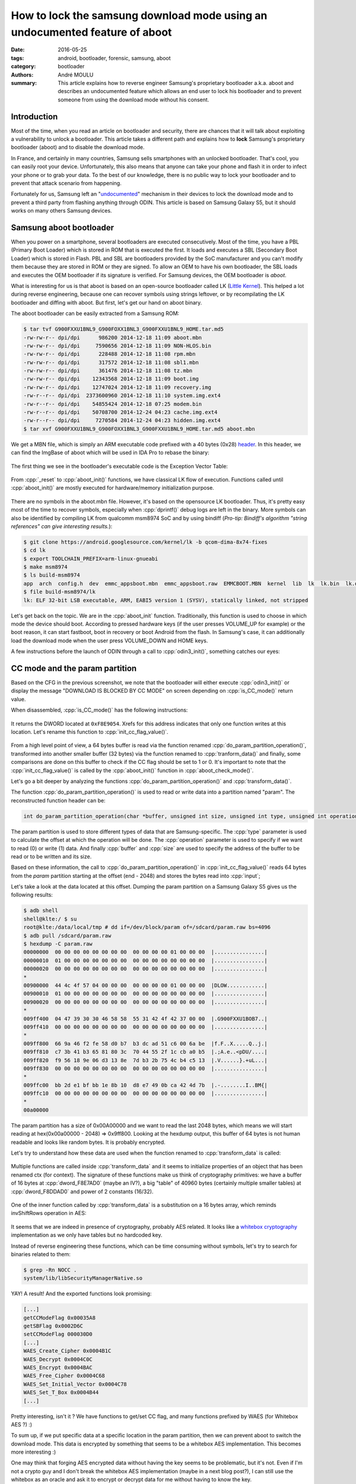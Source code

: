 How to lock the samsung download mode using an undocumented feature of aboot
############################################################################

:date: 2016-05-25
:tags: android, bootloader, forensic, samsung, aboot
:category: bootloader
:authors: André MOULU
:summary: 
    This article explains how to reverse engineer Samsung's proprietary bootloader a.k.a. aboot and describes an 
    undocumented feature which allows an end user to lock his bootloader and to prevent someone from using the download
    mode without his consent.

Introduction
------------

Most of the time, when you read an article on bootloader and security, there are chances that it will talk about exploiting a vulnerability to unlock a bootloader. This article takes a different path and explains how to **lock** Samsung's proprietary bootloader (aboot) and to disable the download mode.

In France, and certainly in many countries, Samsung sells smartphones with an unlocked bootloader. That's cool, you can easily root your device. Unfortunately, this also means that anyone can take your phone and flash it in order to infect your phone or to grab your data. To the best of our knowledge, there is no public way to lock your bootloader and to prevent that attack scenario from happening.

Fortunately for us, Samsung left an "`undocumented <https://www.stigviewer.com/stig/samsung_android_with_knox_1.x/2014-04-22/finding/V-48251>`_" mechanism in their devices to lock the download mode and to prevent a third party from flashing anything through ODIN.
This article is based on Samsung Galaxy S5, but it should works on many others Samsung devices.

Samsung aboot bootloader
------------------------

When you power on a smartphone, several bootloaders are executed consecutively. Most of the time, you have a PBL (Primary Boot Loader) which is stored in ROM that is executed the first. It loads and executes a SBL (Secondary Boot Loader) which is stored in Flash. PBL and SBL are bootloaders provided by the SoC manufacturer and you can't modify them because they are stored in ROM or they are signed. To allow an OEM to have his own bootloader, the SBL loads and executes the OEM bootloader if its signature is verified. For Samsung devices, the OEM bootloader is *aboot*.

What is interesting for us is that aboot is based on an open-source bootloader called LK (`Little Kernel <https://android.googlesource.com/kernel/lk/>`_). This helped a lot during reverse engineering, because one can recover symbols using strings leftover, or by recompilating the LK bootloader and diffing with aboot. But first, let's get our hand on aboot binary.

The aboot bootloader can be easily extracted from a Samsung ROM:

.. code-block:: bash

    $ tar tvf G900FXXU1BNL9_G900FOXX1BNL3_G900FXXU1BNL9_HOME.tar.md5
    -rw-rw-r-- dpi/dpi      986200 2014-12-18 11:09 aboot.mbn
    -rw-rw-r-- dpi/dpi     7590656 2014-12-18 11:09 NON-HLOS.bin
    -rw-rw-r-- dpi/dpi      228488 2014-12-18 11:08 rpm.mbn
    -rw-rw-r-- dpi/dpi      317572 2014-12-18 11:08 sbl1.mbn
    -rw-rw-r-- dpi/dpi      361476 2014-12-18 11:08 tz.mbn
    -rw-rw-r-- dpi/dpi    12343568 2014-12-18 11:09 boot.img
    -rw-rw-r-- dpi/dpi    12747024 2014-12-18 11:09 recovery.img
    -rw-r--r-- dpi/dpi  2373600960 2014-12-18 11:10 system.img.ext4
    -rw-r--r-- dpi/dpi    54855424 2014-12-18 07:25 modem.bin
    -rw-r--r-- dpi/dpi    50708700 2014-12-24 04:23 cache.img.ext4
    -rw-r--r-- dpi/dpi     7270584 2014-12-24 04:23 hidden.img.ext4
    $ tar xvf G900FXXU1BNL9_G900FOXX1BNL3_G900FXXU1BNL9_HOME.tar.md5 aboot.mbn


We get a MBN file, which is simply an ARM executable code prefixed with a 40 bytes (0x28) `header <http://newandroidbook.com/Articles/aboot.html>`_. In this header, we can find the ImgBase of aboot which
will be used in IDA Pro to rebase the binary:

.. figure:: /static/images/aboot/aboot_header.png
    :align: center
    :alt: aboot header parsed by 010editor

The first thing we see in the bootloader's executable code is the Exception Vector Table:

.. figure:: /static/images/aboot/evt.png
    :align: center
    :alt: Exception Vector Table of aboot

From :cpp:`_reset` to :cpp:`aboot_init()` functions, we have classical LK flow of execution. Functions called until :cpp:`aboot_init()` are mostly executed for hardware/memory initialization purpose.

.. figure:: /static/images/aboot/callgraph.png
    :align: center
    :alt: callgraph from _reset() to aboot_init()

There are no symbols in the aboot.mbn file. However, it's based on the opensource LK bootloader. Thus, it's pretty easy most of the time to recover symbols, especially when :cpp:`dprintf()` debug logs are left in the binary. 
More symbols can also be identified by compiling LK from qualcomm msm8974 SoC and by using bindiff (*Pro-tip: Bindiff's algorithm "string references" can give interesting results.*):

.. code-block:: bash

    $ git clone https://android.googlesource.com/kernel/lk -b qcom-dima-8x74-fixes
    $ cd lk
    $ export TOOLCHAIN_PREFIX=arm-linux-gnueabi
    $ make msm8974
    $ ls build-msm8974
    app  arch  config.h  dev  emmc_appsboot.mbn  emmc_appsboot.raw  EMMCBOOT.MBN  kernel  lib  lk  lk.bin  lk.debug.lst  lk.lst  lk.size  lk.sym  mkheader  platform  system-onesegment.ld  target
    $ file build-msm8974/lk
    lk: ELF 32-bit LSB executable, ARM, EABI5 version 1 (SYSV), statically linked, not stripped

.. figure:: /static/images/aboot/bindiff.png
    :align: center
    :alt: bindiff results between LK and Aboot

Let's get back on the topic. We are in the :cpp:`aboot_init` function. 
Traditionally, this function is used to choose in which mode the device should boot. According to pressed hardware keys (if the user presses VOLUME_UP for example) or the boot reason, it can start fastboot, boot in recovery or boot Android from the flash.
In Samsung's case, it can additionally load the download mode when the user press VOLUME_DOWN and HOME keys. 

A few instructions before the launch of ODIN through a call to :cpp:`odin3_init()`, something catches our eyes:

.. figure:: /static/images/aboot/is_CC_mode.png
    :align: center
    :alt: CC flag value check before odin3_init()

CC mode and the param partition
-------------------------------

Based on the CFG in the previous screenshot, we note that the bootloader
will either execute :cpp:`odin3_init()` or display the message "DOWNLOAD IS BLOCKED BY CC MODE" on screen 
depending on :cpp:`is_CC_mode()` return value.

When disassembled, :cpp:`is_CC_mode()` has the following instructions:

.. figure:: /static/images/aboot/is_cc_mode_func.png
    :align: center
    :alt: is_cc_mode() disassembly
    
It returns the DWORD located at ``0xF8E9054``. Xrefs for this address indicates
that only one function writes at this location. Let's rename this function to :cpp:`init_cc_flag_value()`. 

.. figure:: /static/images/aboot/init_cc_flag_value.png
    :align: center
    :alt: init_cc_flag_value() decompiled code

From a high level point of view, a 64 bytes buffer is read via the function renamed :cpp:`do_param_partition_operation()`, transformed 
into another smaller buffer (32 bytes) via the function renamed to :cpp:`tranform_data()` and finally, some comparisons are done on this buffer to check 
if the CC flag should be set to 1 or 0. It's important to note that the :cpp:`init_cc_flag_value()` is called by the :cpp:`aboot_init()` function in 
:cpp:`aboot_check_mode()`.

Let's go a bit deeper by analyzing the functions :cpp:`do_param_partition_operation()` and :cpp:`transform_data()`.

The function :cpp:`do_param_partition_operation()` is used to read or write data into a partition named "param". The reconstructed function header can be:

.. code-block:: cpp

    int do_param_partition_operation(char *buffer, unsigned int size, unsigned int type, unsigned int operation);

The param partition is used to store different types of data that are Samsung-specific. The :cpp:`type` parameter
is used to calculate the offset at which the operation will be done. The :cpp:`operation` parameter is used to specify if we want to read (0) or 
write (1) data. And finally :cpp:`buffer` and :cpp:`size` are used to specify the address of the buffer to be read or to be written and its size.

Based on these information, the call to :cpp:`do_param_partition_operation()` in :cpp:`init_cc_flag_value()` reads 64 bytes 
from the *param* partition starting at the offset (end - 2048) and stores the bytes read into :cpp:`input`;

Let's take a look at the data located at this offset. Dumping the param partition on a Samsung Galaxy S5 gives us the following results:

.. code-block:: bash

    $ adb shell
    shell@klte:/ $ su
    root@klte:/data/local/tmp # dd if=/dev/block/param of=/sdcard/param.raw bs=4096
    $ adb pull /sdcard/param.raw
    $ hexdump -C param.raw 
    00000000  00 00 00 00 00 00 00 00  00 00 00 00 01 00 00 00  |................|
    00000010  01 00 00 00 00 00 00 00  00 00 00 00 00 00 00 00  |................|
    00000020  00 00 00 00 00 00 00 00  00 00 00 00 00 00 00 00  |................|
    *
    00900000  44 4c 4f 57 04 00 00 00  00 00 00 00 01 00 00 00  |DLOW............|
    00900010  01 00 00 00 00 00 00 00  00 00 00 00 00 00 00 00  |................|
    00900020  00 00 00 00 00 00 00 00  00 00 00 00 00 00 00 00  |................|
    *
    009ff400  04 47 39 30 30 46 58 58  55 31 42 4f 42 37 00 00  |.G900FXXU1BOB7..|
    009ff410  00 00 00 00 00 00 00 00  00 00 00 00 00 00 00 00  |................|
    *
    009ff800  66 9a 46 f2 fe 58 d0 b7  b3 dc ad 51 c6 00 6a be  |f.F..X.....Q..j.|
    009ff810  c7 3b 41 b3 65 81 80 3c  70 44 55 2f 1c cb a0 b5  |.;A.e..<pDU/....|
    009ff820  f9 56 18 9e 06 d3 13 8e  7d b3 2b 75 4c b4 c5 13  |.V......}.+uL...|
    009ff830  00 00 00 00 00 00 00 00  00 00 00 00 00 00 00 00  |................|
    *
    009ffc00  bb 2d e1 bf bb 1e 8b 10  d8 e7 49 0b ca 42 4d 7b  |.-........I..BM{|
    009ffc10  00 00 00 00 00 00 00 00  00 00 00 00 00 00 00 00  |................|
    *
    00a00000

The param partition has a size of 0x00A00000 and we want to read the last 2048 bytes, which means we will start reading at hex(0x00a00000 - 2048) => 0x9ff800.
Looking at the hexdump output, this buffer of 64 bytes is not human readable and looks like random bytes. It is probably encrypted.

Let's try to understand how these data are used when the function renamed to :cpp:`transform_data` is called:

.. figure:: /static/images/aboot/transform_data_crypto.png
    :align: center
    :alt: transform_data() decompiled code

Multiple functions are called inside :cpp:`transform_data` and it seems to initialize properties of an object that has been renamed ctx (for context). The signature of these functions make us think of cryptography primitives: we have a buffer of 16 bytes at :cpp:`dword_F8E7AD0` (maybe an IV?), a big "table" of 40960 bytes (certainly multiple smaller tables) at :cpp:`dword_F8DDAD0` and power of 2 constants (16/32).

.. figure:: /static/images/aboot/wb_table.png
    :align: center
    :alt: whitebox tables

One of the inner function called by :cpp:`transform_data` is a substitution on a 16 bytes array, which reminds invShiftRows operation in AES:

.. figure:: /static/images/aboot/invShiftRows.png
    :align: center
    :alt: kind of invShiftRows function

It seems that we are indeed in presence of cryptography, probably AES related. It looks like a `whitebox cryptography <http://www.whiteboxcrypto.com>`_ implementation as we only have tables but no hardcoded key.

Instead of reverse engineering these functions, which can be time consuming without symbols, let's try to search for binaries related to them:

.. code-block:: bash

	$ grep -Rn NOCC .
	system/lib/libSecurityManagerNative.so
	
YAY! A result! And the exported functions look promising:

.. code-block:: bash
    
    [...]    
    getCCModeFlag 0x00035A8
    getSBFlag 0x0002D6C 
    setCCModeFlag 000030D0 
    [...]
    WAES_Create_Cipher 0x0004B1C 
    WAES_Decrypt 0x0004C0C 
    WAES_Encrypt 0x0004BAC 
    WAES_Free_Cipher 0x0004C68 
    WAES_Set_Initial_Vector 0x0004C78 
    WAES_Set_T_Box 0x0004B44 
    [...]

Pretty interesting, isn't it ? We have functions to get/set CC flag, and many functions prefixed by WAES (for Whitebox AES ?) :)

To sum up, if we put specific data at a specific location in the param partition, then we can prevent aboot to switch the download mode.
This data is encrypted by something that seems to be a whitebox AES implementation. This becomes more interesting :)

One may think that forging AES encrypted data without having the key seems to be problematic, but it's not. Even if I'm not a crypto guy
and I don't break the whitebox AES implementation (maybe in a next blog post?), I can still use the whitebox as an oracle and 
ask it to encrypt or decrypt data for me without having to know the key.

Indeed, we can invoke the code inside libSecurityManagerNative.so with :cpp:`dlsym()`/:cpp:`dlopen()`. The library contains a function named
:cpp:`setSBFlag()` which will write NOCC or FFOC based on the value (1 or 0) of its 2nd argument:

.. figure:: /static/images/aboot/write_SBFlag.png
    :align: center
    :alt: write_SBFlag() decompiled code

Let's build a simple wrapper around this library:

.. code-block:: cpp

    #include <stdio.h>
    #include <dlfcn.h>
    #include <unistd.h>
    #include <stdlib.h>

    int main(int argc, char *argv[])
    {
        if(argc < 2){
            printf("Usage: %s <0/1> (0: unlock, 1: lock)\n", argv[0]);
            return 1;
        }

        void *lib = dlopen("/system/lib/libSecurityManagerNative.so", RTLD_LAZY);
        printf("lib = %p\n", lib);
        if(lib == NULL){
            printf("dlerror: %s\n",dlerror());
            return 1;
        }

        //setSBFlag(int arg1, int arg2)
        int (*setSBFlag)(int arg1, int arg2);
        setSBFlag = dlsym(lib, "setSBFlag");
        printf("setSBFlag = %p\n", setSBFlag);

        if(SBFlag){
            printf("Unlocking the download mode!\n");
            (*setSBFlag)(0, 0);    
        }else{
            printf("Locking the download mode!\n");
            (*setSBFlag)(1, 0);
        }
       
        return 0;
    }

Now, we only have to push this wrapper in /data/local/tmp and run it as root:

.. code-block:: bash

    $ adb push change_lock_status /data/local/tmp
    $ adb shell
    shell@klte:/ $ su
    root@klte:/data/local/tmp # ./change_lock_status 1
    $ adb reboot download

And finally here is the result:

.. figure:: /static/images/aboot/download_locked.png
    :align: center
    :alt: example of locked download mode

Custom recovery and adbd
------------------------

This is great, your download mode is locked! Now, what if you soft-brick your device for a random reason and you need to reflash it ? You can't access download mode anymore, which is a bit problematic.

To prevent such access loss and to allow easy switching between locked and unlocked state, I decided to implement a new command inside the adbd daemon and to put the modified adbd in the recovery of my smartphone. This way, each time I need to unlock the download mode, I only have to boot in recovery, enter the good password through the custom adb command, and then reboot in download mode. 

*Note: to implement this quick and dirty PoC, I used a Samsung Galaxy S5 (SM-G900F) test device running Android 5.0 (LRX21T.G900FXXU1BNL9)*

Because we need to allow modification of *param* partition, our custom adbd binary has to be executed as root. To avoid bypass or security issues, we need to reduce the attack surface and we must not to expose *adbd* functionalities like *adb shell* or jdwp. I have chosen to implement a new `service <http://androidxref.com/5.0.0_r2/xref/system/core/adb/SERVICES.TXT>`_ (command) in minadbd instead reusing of adbd. `Minadbd is a light version of adbd <http://androidxref.com/5.0.0_r2/xref/bootable/recovery/minadbd/README.txt>`_, used generally to expose only the adb sideloading feature of a stock recovery.

These are my modifications of minadbd's source code from AOSP:

1. We need to modify the Android.mk of minadbd to build a ELF static binary executable instead of the default libminadbd. You can append these lines at the end of the default minadbd's Android.mk file: 

.. code-block:: bash

    # minadbd binary
    # =========================================================

    include $(CLEAR_VARS)

    LOCAL_SRC_FILES := \
	    adb.c \
	    fdevent.c \
	    fuse_adb_provider.c \
	    transport.c \
	    transport_usb.c \
	    sockets.c \
	    services.c \
	    usb_linux_client.c \
	    utils.c

    LOCAL_CFLAGS := -O2 -g -DADB_HOST=0 -Wall -Wno-unused-parameter
    LOCAL_CFLAGS += -D_XOPEN_SOURCE -D_GNU_SOURCE
    LOCAL_C_INCLUDES += bootable/recovery

    LOCAL_MODULE := minadbd
    LOCAL_FORCE_STATIC_EXECUTABLE := true
    LOCAL_STATIC_LIBRARIES := libfusesideload libcutils libc libmincrypt

    include $(BUILD_EXECUTABLE)

2. Then, we need to register two new "services" by adding them in the *service_to_fd* function:


.. code-block:: C
		
	int service_to_fd(const char *name)
	{
	    int ret = -1;
	    if(!strncmp(name, "samsung_unlock:", 15)) {
	        ret = create_service_thread(samsung_unlock, (void*)(name + 15));
	    }else if(!strncmp(name, "exit", 5)) {
	        exit(0);
	    }
	    return ret;
	}

samsung_unlock service is used to change the lock status for the download mode, and exit service to kill our minadbd if we want to be able to use adbd for sideloading. Other services have been removed from the :cpp:`service_to_fd()` function.

3. Now, we can implement our new service:

.. code-block:: C

	static void samsung_unlock(int fd, void *cookie)
	{
	    if(strncmp((char *)cookie, "super_s3cr3t_p4ssw0rd!", 22) == 0) {
	        adb_write(fd, "OK4Y", 4);
	        system("ln -s /dev/block/mmcblk0p11 /dev/block/param");
	        system("rm /dev/random && ln -s /dev/urandom /dev/random");
	        system("change_lock_status && reboot download");    
	    }else{
	        adb_write(fd, "F4IL", 4);
	    }
	    adb_close(fd);
	}

When you want to change the status of the download mode, you only have to send :cpp:`samsung_unlock:super_s3cr3t_p4ssw0rd!` through adb. The :cpp:`samsung_unlock()` function will create two symbolic links and run our binary called :bash:`change_lock_status`.
The :bash:`change_lock_status` binary use :bash:`libSecurityNativeManager.so` through :cpp:`dlopen()`/:cpp:`dlsym()` to modify the param partition. As it tries to open :bash:`/dev/block/param` which doesn't exist in the stock recovery, we need to recreate the correct symlink. We also need to remove :bash:`/dev/random` and replace it with :bash:`/dev/urandom` because the :bash:`libSecurityNativeManager.so` tries to read from it and it hangs since there is not enough entropy.

*Please note that this code snippet is only a sample of what can be done, it is not recommended to use it on your smartphone as it doesn't implement any protection like anti bruteforce. It's just a PoC.*

4. Finally, we need to add a main function to our minadbd binary:


.. code-block:: bash
	
	--- a/minadbd/adb.c
	+++ b/minadbd/adb.c
	@@ -400,3 +400,9 @@ int adb_main()
 
	     return 0;
	 }
	+
	+int main(int argc, char **argv)
	+{
	+    D("Handling main()\n");
	+    return adb_main();
	+}


Let's build it:

.. code-block:: bash

    $ cd ~/aosp/
    $ source build/envsetup.sh
    $ lunch
    $ make minadbd
    $ file out/target/product/generic/system/bin/minadbd
    out/target/product/generic/system/bin/minadbd: ELF 32-bit LSB executable, ARM, EABI5 version 1 (SYSV), statically linked, stripped


YAY! Now we need to modify the stock recovery to add our custom minadbd binary:

1. First we need to extract the stock recovery from our ROM:

.. code-block:: bash

	$ tar xvf G900FXXU1BNL9_G900FOXX1BNL3_G900FXXU1BNL9_HOME.tar.md5 recovery.img
	$ mkboot recovery.img /tmp/out/
	Unpack & decompress recovery.img to /tmp/out
	kernel         : kernel
	ramdisk        : ramdisk
	page size      : 2048
	kernel size    : 8336160
	ramdisk size   : 2563133
	dtb size       : 1843200
	base           : 0x00000000
	kernel offset  : 0x00008000
	ramdisk offset : 0x02000000
	tags offset    : 0x01e00000
	dtb img        : dt.img
	cmd line       : console=null androidboot.hardware=qcom user_debug=23 msm_rtb.filter=0x37 ehci-hcd.park=3
	ramdisk is gzip format.
	Unpack completed.

		
To allow easy unpack/repack of :bash:`recovery.img`, i used mkboot wrapper which can be found on `github <https://github.com/xiaolu/mkbootimg_tools>`_ .

2. Now we need to add our :bash:`minadbd`, renamed as :bash:`samsung_unlock` below, as a service and start it at boot:	

.. code-block:: bash

    $ cp out/target/product/generic/system/bin/minadbd /tmp/out/ramdisk/sbin/samsung_unlock
    $ nano /tmp/out/ramdisk/init.rc
    [...]
    service samsung_unlock /sbin/samsung_unlock --root_seclabel=u:r:su:s0
        disabled
        user root
        group root
        oneshot
    [...]
    on property:ge0n0sis.samsung_unlock=1
        write /sys/class/android_usb/android0/enable 1
        start samsung_unlock
    [...]
    $ nano /tmp/out/ramdisk/default.prop
    [...]
    ge0n0sis.samsung_unlock=1


3. We also need to add :bash:`change_lock_status` binary in the recovery. It's a dynamically linked ELF binary (because it use :cpp:`dlopen()`/:cpp:`dlsym`), thus we need to also put the linker binary and the dependencies in :cpp:`/vendor/lib` (:cpp:`libSecurityNativeManager.so` and it's own dependencies):

.. code-block:: bash

    $ export RAMDISK=/tmp/out/ramdisk
    $ cp /tmp/change_lock_status $RAMDISK/sbin/
    $ cd ~/aosp/
    $ make linker
    $ file out/target/product/generic/system/bin/linker 
    out/target/product/generic/system/bin/linker: ELF 32-bit LSB shared object, ARM, EABI5 version 1 (SYSV), dynamically linked, interpreter /system/bin/linker, not stripped
    $ cp out/target/product/generic/system/bin/linker $RAMDISK/sbin/
    $ sed -i "s|/system/bin/linker\x0|/sbin/linker\x0\x0\x0\x0\x0\x0\x0|g" $RAMDISK/sbin/change_lock_status
    $ sed -i "s|/system/bin/linker\x0|/sbin/linker\x0\x0\x0\x0\x0\x0\x0|g" $RAMDISK/sbin/linker
    $ mkdir -p $RAMDISK/vendor/lib
    $ cp /tmp/libSecurityNativeManager.so $RAMDISK/vendor/lib
    $ arm-linux-gnueabi-objdump -x $RAMDISK/sbin/change_lock_status  |grep NEEDED
    NEEDED               libdl.so
    NEEDED               libstdc++.so
    NEEDED               libm.so
    NEEDED               libc.so
    $ arm-linux-gnueabi-objdump -x $RAMDISK/vendor/lib/libSecurityManagerNative.so  |grep NEEDED
    NEEDED               libcrypto.so
    NEEDED               libskmm.so
    NEEDED               liblog.so
    NEEDED               libstdc++.so
    NEEDED               libm.so
    NEEDED               libc.so
    NEEDED               libdl.so
    $ adb pull /system/lib /tmp/lib
    $ for i in libc.so libcrypto.so libdl.so liblog.so libm.so libskmm.so libstdc++.so;
    do 
        cp /tmp/lib/$i $RAMDISK/vendor/lib;
    done


4.  Our custom recovery is complete. We rebuild it, package it as a .tar.md5 file and flash it with ODIN:

.. code-block:: bash

	$ mkboot /tmp/out/ /tmp/recovery.img
	$ tar -H ustar -c recovery.img > recovery.tar
	$ md5sum -t recovery.tar >> recovery.tar
	$ mv recovery.tar recovery.tar.md5

Once flashed, we can reboot the smartphone in recovery mode and check if an adb device is detected:

.. code-block:: bash

	$ adb device
	List of devices attached
	1e45xxxx    **host**

Everything seems to be fine, but we still need to send our custom "samsung_unlock" command through adb. To do so, we will use a simple python client instead of modifying adb sources to build a new client supporting our command. 

To communicate with an android USB device through adb, we only need to connect on 127.0.0.1:5037 on which adb server is listening and send "host:transport-usb" command to talk to the USB device. Once done, you can send your own adb services.

Below is an example of adb client source code to use the samsung_unlock service:

.. code-block:: python

    import sys
    import socket
    import argparse

    def adb_send(s, data):
        s.send("%04x%s" % (len(data), data))

    def adb_recv(s, size):
        return s.recv(size)

    parser = argparse.ArgumentParser()
    parser.add_argument("-p", "--password", dest="unlock_password")
    parser.add_argument("-x", "--exit", dest="exit", action="store_true")
    args = parser.parse_args()

    s=socket.socket(socket.AF_INET,socket.SOCK_STREAM)
    s.connect(('127.0.0.1',5037))

    adb_send(s, "host:transport-usb")
    print adb_recv(s, 4)

    if args.exit:
	    adb_send(s, "exit")
    elif args.unlock_password:
	    adb_send(s, "unlock_download:"+sys.argv[1])
	    print adb_recv(s, 4)
	    print adb_recv(s, 4)
    else:
	    print "nothing to do ..."

Conclusion
----------

This article shows how reverse engineering of proprietary parts of Android can sometimes help to discover security features not enabled by default or not available to
an end user. Based on this `link <https://www.stigviewer.com/stig/samsung_android_with_knox_1.x/2014-04-22/finding/V-48251>`_, it seems that this feature can be enabled via a MDM interface. It's too bad that Samsung doesn't provide a simple way for its end users to manage the download mode access :(.

*The present article was written while the author was affiliated with Quarkslab (www.quarkslab.com). The employer's authorization for publication does not constitute an endorsement of its content and the author remains solely responsible for it.*

